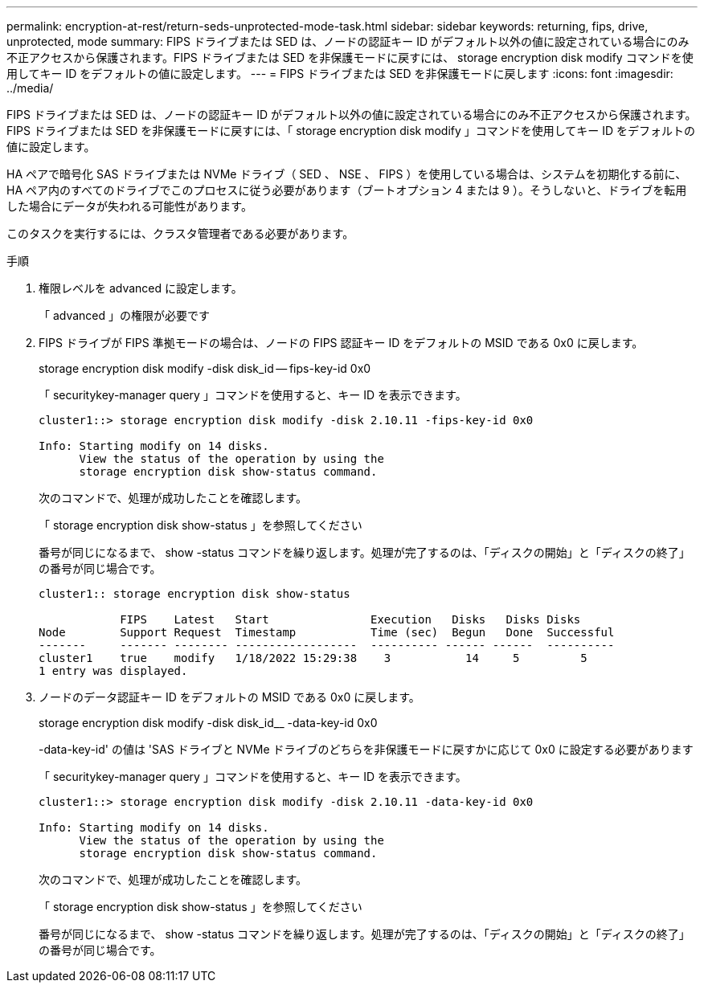 ---
permalink: encryption-at-rest/return-seds-unprotected-mode-task.html 
sidebar: sidebar 
keywords: returning, fips, drive, unprotected, mode 
summary: FIPS ドライブまたは SED は、ノードの認証キー ID がデフォルト以外の値に設定されている場合にのみ不正アクセスから保護されます。FIPS ドライブまたは SED を非保護モードに戻すには、 storage encryption disk modify コマンドを使用してキー ID をデフォルトの値に設定します。 
---
= FIPS ドライブまたは SED を非保護モードに戻します
:icons: font
:imagesdir: ../media/


[role="lead"]
FIPS ドライブまたは SED は、ノードの認証キー ID がデフォルト以外の値に設定されている場合にのみ不正アクセスから保護されます。FIPS ドライブまたは SED を非保護モードに戻すには、「 storage encryption disk modify 」コマンドを使用してキー ID をデフォルトの値に設定します。

HA ペアで暗号化 SAS ドライブまたは NVMe ドライブ（ SED 、 NSE 、 FIPS ）を使用している場合は、システムを初期化する前に、 HA ペア内のすべてのドライブでこのプロセスに従う必要があります（ブートオプション 4 または 9 ）。そうしないと、ドライブを転用した場合にデータが失われる可能性があります。

このタスクを実行するには、クラスタ管理者である必要があります。

.手順
. 権限レベルを advanced に設定します。
+
「 advanced 」の権限が必要です

. FIPS ドライブが FIPS 準拠モードの場合は、ノードの FIPS 認証キー ID をデフォルトの MSID である 0x0 に戻します。
+
storage encryption disk modify -disk disk_id -- fips-key-id 0x0

+
「 securitykey-manager query 」コマンドを使用すると、キー ID を表示できます。

+
[listing]
----
cluster1::> storage encryption disk modify -disk 2.10.11 -fips-key-id 0x0

Info: Starting modify on 14 disks.
      View the status of the operation by using the
      storage encryption disk show-status command.
----
+
次のコマンドで、処理が成功したことを確認します。

+
「 storage encryption disk show-status 」を参照してください

+
番号が同じになるまで、 show -status コマンドを繰り返します。処理が完了するのは、「ディスクの開始」と「ディスクの終了」の番号が同じ場合です。

+
[listing]
----
cluster1:: storage encryption disk show-status

            FIPS    Latest   Start               Execution   Disks   Disks Disks
Node        Support Request  Timestamp           Time (sec)  Begun   Done  Successful
-------     ------- -------- ------------------  ---------- ------ ------  ----------
cluster1    true    modify   1/18/2022 15:29:38    3           14     5         5
1 entry was displayed.
----
. ノードのデータ認証キー ID をデフォルトの MSID である 0x0 に戻します。
+
storage encryption disk modify -disk disk_id__ -data-key-id 0x0

+
-data-key-id' の値は 'SAS ドライブと NVMe ドライブのどちらを非保護モードに戻すかに応じて 0x0 に設定する必要があります

+
「 securitykey-manager query 」コマンドを使用すると、キー ID を表示できます。

+
[listing]
----
cluster1::> storage encryption disk modify -disk 2.10.11 -data-key-id 0x0

Info: Starting modify on 14 disks.
      View the status of the operation by using the
      storage encryption disk show-status command.
----
+
次のコマンドで、処理が成功したことを確認します。

+
「 storage encryption disk show-status 」を参照してください

+
番号が同じになるまで、 show -status コマンドを繰り返します。処理が完了するのは、「ディスクの開始」と「ディスクの終了」の番号が同じ場合です。


